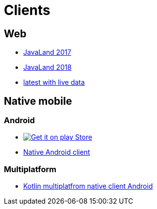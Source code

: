 :jbake-type: page
:jbake-title: Clients
:jbake-status: published

= Clients

== Web

* https://programm.javaland.eu/2019[JavaLand 2017]
* https://programm.javaland.eu/2018[JavaLand 2018]
* https://latest.dukecon.org/pwa/javaland/2018[latest with live data]

== Native mobile

=== Android

* https://play.google.com/store/apps/details?id=org.dukecon.android.ui.javaland&hl=en_US&utm_source=dukecon&pcampaignid=pcampaignidMKT-Other-global-all-co-prtnr-py-PartBadge-Mar2515-1[image:google-play-badge.png[Get it on play Store]]
* https://github.com/dukecon/dukecon_android/tree/javaland-2019-7[Native Android client]

=== Multiplatform
* https://github.com/dukecon/dukecon_mobile[Kotlin multiplatfrom native client Android]

